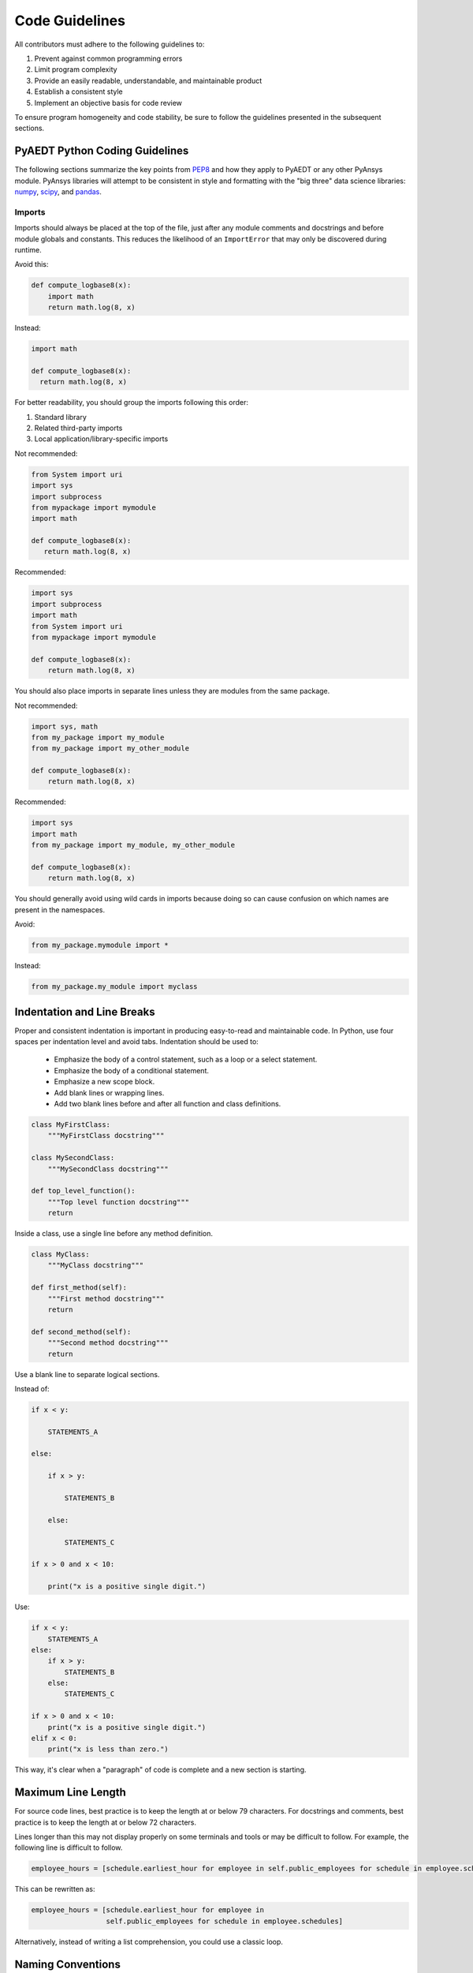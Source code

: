 Code Guidelines
===============

All contributors must adhere to the following guidelines to:

#. Prevent against common programming errors
#. Limit program complexity
#. Provide an easily readable, understandable, and maintainable product
#. Establish a consistent style
#. Implement an objective basis for code review

To ensure program homogeneity and code stability, be sure to follow
the guidelines presented in the subsequent sections.


PyAEDT Python Coding Guidelines
-------------------------------
The following sections summarize the key points from `PEP8
<https://www.python.org/dev/peps/pep-0008/>`_ and how they apply to
PyAEDT or any other PyAnsys module.  PyAnsys libraries will attempt to
be consistent in style and formatting with the "big three" data science
libraries: `numpy <https://numpy.org/>`_, `scipy
<https://www.scipy.org/>`_, and `pandas <https://pandas.pydata.org/>`_.


Imports
~~~~~~~
Imports should always be placed at the top of the file, just after any
module comments and docstrings and before module globals and
constants.  This reduces the likelihood of an ``ImportError`` that may only
be discovered during runtime.

Avoid this:

.. code:: python

   def compute_logbase8(x):
       import math
       return math.log(8, x)

Instead:

.. code:: python

    import math

    def compute_logbase8(x):
      return math.log(8, x)


For better readability, you should group the imports following this order:

#. Standard library
#. Related third-party imports
#. Local application/library-specific imports

Not recommended:

.. code:: python

   from System import uri
   import sys
   import subprocess
   from mypackage import mymodule
   import math

   def compute_logbase8(x):
      return math.log(8, x)


Recommended:

.. code:: python

   import sys
   import subprocess
   import math
   from System import uri
   from mypackage import mymodule

   def compute_logbase8(x):
       return math.log(8, x)


You should also place imports in separate lines unless they are
modules from the same package.

Not recommended:

.. code:: python

   import sys, math
   from my_package import my_module
   from my_package import my_other_module

   def compute_logbase8(x):
       return math.log(8, x)

Recommended:

.. code:: python

   import sys
   import math
   from my_package import my_module, my_other_module

   def compute_logbase8(x):
       return math.log(8, x)


You should generally avoid using wild cards in imports because doing so
can cause confusion on which names are present in the namespaces.

Avoid:

.. code:: python

    from my_package.mymodule import *

Instead:

.. code:: python

    from my_package.my_module import myclass


Indentation and Line Breaks
---------------------------
Proper and consistent indentation is important in producing
easy-to-read and maintainable code. In Python, use four spaces per
indentation level and avoid tabs. Indentation should be used to:

 - Emphasize the body of a control statement, such as a loop or a select statement.
 - Emphasize the body of a conditional statement.
 - Emphasize a new scope block.
 - Add blank lines or wrapping lines.
 - Add two blank lines before and after all function and class definitions.


.. code:: python

   class MyFirstClass:
       """MyFirstClass docstring"""

   class MySecondClass:
       """MySecondClass docstring"""

   def top_level_function():
       """Top level function docstring"""
       return


Inside a class, use a single line before any method definition.

.. code:: python

   class MyClass:
       """MyClass docstring"""

   def first_method(self):
       """First method docstring"""
       return

   def second_method(self):
       """Second method docstring"""
       return


Use a blank line to separate logical sections. 

Instead of:

.. code::

   if x < y:

       STATEMENTS_A

   else:

       if x > y:

           STATEMENTS_B

       else:

           STATEMENTS_C

   if x > 0 and x < 10:

       print("x is a positive single digit.")

Use:

.. code::

   if x < y:
       STATEMENTS_A
   else:
       if x > y:
           STATEMENTS_B
       else:
           STATEMENTS_C

   if x > 0 and x < 10:
       print("x is a positive single digit.")
   elif x < 0:
       print("x is less than zero.")


This way, it's clear when a "paragraph" of code is complete and 
a new section is starting.


Maximum Line Length
-------------------
For source code lines, best practice is to keep the length at or below
79 characters.  For docstrings and comments, best practice is to keep
the length at or below 72 characters.

Lines longer than this may not display properly on some terminals and tools 
or may be difficult to follow.  For example, the following line is difficult to follow.

.. code:: python

   employee_hours = [schedule.earliest_hour for employee in self.public_employees for schedule in employee.schedules]

This can be rewritten as:

.. code:: python

   employee_hours = [schedule.earliest_hour for employee in
                     self.public_employees for schedule in employee.schedules]

Alternatively, instead of writing a list comprehension, you could use a
classic loop.


Naming Conventions
------------------
It is important to use concise and descriptive names for classes,
methods, functions, and constants for readable and maintainable
code. Regardless of the programming language, you must follow these
global rules to determine the correct names:

#. Choose descriptive and unambiguous names.
#. Make meaningful distinctions.
#. Use pronounceable names.
#. Use searchable names.
#. Replace magic numbers with named constants.
#. Avoid encodings. Do not append prefixes or type information.


Names to Avoid
~~~~~~~~~~~~~~
Do not use the characters ``'l'``, ``'O'`` , or ``'I'`` as
single-character variable names. In some fonts, these characters are
indistinguishable from the numerals one and zero.


Package and Module Naming Conventions
~~~~~~~~~~~~~~~~~~~~~~~~~~~~~~~~~~~~~
Use short, lowercase word or words for module names. Separate words
with underscores to improve readability.  For example, ``module.py`` or
``my_module.py``.

For a package name, use a short, lowercase word or words.  Avoid
underscores as these will have to be represented as dashes when
installing from PyPi.

.. code::

   pip install package


Class Naming Conventions
~~~~~~~~~~~~~~~~~~~~~~~~
Use camel case when naming classes.  Do not separate words
with underscores.  For example:

.. code:: python

   class MyClass():
       """Docstring for MyClass"""
       pass


Function and Method Naming Conventions
~~~~~~~~~~~~~~~~~~~~~~~~~~~~~~~~~~~~~~
Use a lowercase word or words for Python functions or methods. Separate
words with underscores to improve readability. 

.. code:: python

   class MyClass():
       """Docstring for MyClass"""

       def __init__(self, value):
           """Constructor.

           Methods with double underscores on either side are called
           "dunder" methods and are special Python methods.

           """
           self._value = value

       def __private_method(self):
           """This method can only be called from ``MyClass``."""
           self._value = 0

       def _protected_method(self):
           """This method should only be called from ``MyClass``.

           Protected methods can be called from inherited classes,
           unlike private methods, which names are "mangled" to avoid
           these methods from being called from inherited classes.

           """
           # note how we can call private methods here
           self.__private_method()

       def public_method(self):
           """This method can be called external to this class."""
           self._value += 2


Variable Naming Conventions
~~~~~~~~~~~~~~~~~~~~~~~~~~~
Use a lowercase single letter, word, or words when naming
variables. Separate words with underscores to improve readability.

.. code:: python

    my_variable = 5


Constants are variables that are set at the module level and are used
by one or more methods within that module. Use an uppercase word or
words for constants. Separate words with underscores to improve
readability.

.. code:: python

    PI = 3.141592653589793
    CONSTANT = 4
    MY_CONSTANT = 8
    MY_OTHER_CONSTANT = 1000


Comments
--------
Because PyAEDT is about multiple physics domains, the people reading
its source code does not have the same background as the person who
writes it. This is why it is important for this library to have well
commented and documented source code. Comments that contradict the
code are worse than no comments. Always make a priority of keeping
comments up-to-date with the code.

Comments should be complete sentences. The first word should be
capitalized, unless it is an identifier that begins with a lowercase
letter.

Here are general guidelines for writing comments:

#. Always try to explain yourself in code by making it
   self-documenting with clear variable names.
#. Don't be redundant.
#. Don't add obvious noise.
#. Don't use closing brace comments.
#. Don't comment out code, instead remove it if it is unused.
#. Use explanation of intent.
#. Clarify the code.
#. Warn of consequences.

Obvious portions of the source that are not aided with a comment
should not be commented.  For example:

.. code:: python

   # increment the counter
   i += 1

However, important portions of the behavior that are self-apparent
should include a note from the developer writing it.  Otherwise,
future developers may remove what they see as unnecessary. For example:

.. code:: python

   # Be sure to reset the object's cache prior to exporting, otherwise
   # some portions of the database in memory will not be written.
   obj.update_cache()
   obj.write(filename)


Inline Comments
~~~~~~~~~~~~~~~
Inline comments should be used sparingly.

An inline comment is a comment on the same line as a statement. Inline
comments should be separated by two spaces from the statement.  For
example:

.. code:: python

    x = 5  # This is an inline comment

Inline comments that are  unnecessary are distracting if they state
the obvious. Again, avoid:

.. code:: python

    x = x + 1  # Increment x


Focus on writing self-documenting code and using short, but
descriptive variable names.  

Rather than:

.. code:: python

   x = 'John Smith'  # Student Name

Use:

.. code:: python

    user_name = 'John Smith'


Documentation Convention
------------------------
A docstring is a string literal that occurs as the first statement in
a module, function, class, or method definition.  A docstring becomes
the doc special attribute of the object.

Write docstrings for all public modules, functions, classes, and
methods. Docstrings are not necessary for non-public methods, but you
should have a comment that describes what the method does

To create a docstring, surround the comments with three double quotes
on either side.

For a one-line docstring, keep both the starting and ending """ on the
same line. For example, """This is a docstring.""".  For a multi-line
docstring, put the ending """ on a line by itself.

PyAEDT follows the `numpydoc
<https://numpydoc.readthedocs.io/en/latest/format.html>`_
documentation style, which is used by `numpy <https://numpy.org/>`_,
`scipy <https://www.scipy.org/>`_, `pandas
<https://pandas.pydata.org/>`_, and a variety of other Python open
source projects.  For a full description of the code style, reference
`PyAnsys sphinxdocs <https://sphinxdocs.pyansys.com/style.html>`_.


Programming Recommendations
---------------------------
This section provides some of the PEP8 suggestions for removing
ambiguity and preserving consistency.  These are just a handful of
common pitfalls when writing Python.


Booleans and Comparisons
~~~~~~~~~~~~~~~~~~~~~~~~
Don't compare Boolean values to ``True`` or ``False`` using the
equivalence operator.

Rather than:

.. code:: python

   if my_bool == True:
       return result

Use:

.. code:: python

   if my_bool:
       return result

Knowing that empty sequences are evaluated to False, don't compare the
length of these objects but rather consider how they would evaluate
with ``bool(<object>)``.

  Avoid:

.. code:: python

   my_list = []
   if not len(my_list):
       raise ValueError('List is empty')

Instead:

.. code:: python

    my_list = []
    if not my_list:
       raise ValueError('List is empty')

In ``if`` statements use ``is not`` rather than ``not ...``. For example, instead of:

.. code:: python

    if not x is None:
        return x

Use:

.. code:: python

   if x is not None:
       return 'x exists!'

Also, avoid ``if x:`` when you mean ``if x is not None:``.  This is
especially important when parsing arguments.


Handling Strings
~~~~~~~~~~~~~~~~
Use ``.startswith()`` and ``.endswith()`` instead of slicing.
example, avoid:

.. code:: python

   if word[:3] == 'cat':
       print('The word starts with "cat"')

   if file_name[-3:] == 'jpg':
       print('The file is a JPEG')

Use:

.. code:: python

   if word.startswith('cat'):
       print('The word starts with "cat"')

   if file_name.endswith('jpg'):
       print('The file is a JPEG')


Reading the Windows Registry
~~~~~~~~~~~~~~~~~~~~~~~~~~~~
Never read/write the Windows registry as this is dangerous and makes
it difficult to deploy libraries on different environments or operating
systems.

Bad practice - Example 1

.. code:: python

   self.sDesktopinstallDirectory = Registry.GetValue("HKEY_LOCAL_MACHINE\Software\Ansoft\ElectronicsDesktop\{}\Desktop".format(self.sDesktopVersion), "InstallationDirectory", '')

Bad practice - Example 2

.. code:: python

    EMInstall = (string)Registry.GetValue(string.Format(@"HKEY_LOCAL_MACHINE\SOFTWARE\Ansoft\ElectronicsDesktop{0}\Desktop", AnsysEmInstall.DesktopVersion), "InstallationDirectory", null);


Duplicated Code
~~~~~~~~~~~~~~~
Follow the DRY principle, which states that "Every piece of knowledge
must have a single, unambiguous, authoritative representation within a
system."  Attempt to follow this unless it overly complicates the code.
For example, the following example converts Fahrenheit to Celsius
twice.  This now requires the developer to maintain two separate lines
that do the same thing:

.. code:: python

   temp = 55
   new_temp = ((temp - 32) * (5 / 9)) + 273.15

   temp2 = 46
   new_temp_k = ((temp2 - 32) * (5 / 9)) + 273.15

Instead, write a simple method that converts Fahrenheit to Celsius:

.. code:: python

   def fahr_to_kelvin(fahr)
       """Convert temperature in Fahrenheit to kelvin.

       Parameters:
       -----------
       fahr: int or float
           Temperature in Fahrenheit.

       Returns:
       -----------
       kelvin : float
          Temperature in kelvin.
       """
       return ((fahr - 32) * (5 / 9)) + 273.15

Now, you can execute get the exact same output with:

.. code:: python

   new_temp = fahr_to_kelvin(55)
   new_temp_k = fahr_to_kelvin(46)

This is a trivial example, but the approach can be applied for a
variety of both simple and complex algorithms and workflows.  Another
advantage of this approach is that you can now implement unit testing
for this method.  For example:

.. code:: python

   import numpy as np

   def test_fahr_to_kelvin():
       assert np.isclose(12.7778, fahr_to_kelvin(55))

Now, not only do you have one line of code to verify, but using a
testing framework such as ``pytest``, we can verify that the method is
correct.


Nested Blocks
~~~~~~~~~~~~~

Avoid deeply nested block structures (conditional blocks, loops, ...)
within one single code block.  For example:

.. code:: python

   def validate_something(self, a, b, c):
       if a > b:
           if a*2 > b:
               if a*3 < b:
                   raise ValueError
           else:
               for i in range(10):
                   c += self.validate_something_else(a, b, c)
                   if c > b:
                       raise ValueError
                   else:
                       d = self.foo(b, c)
                       # recursive
                       e = self.validate_something(a, b, d)


Aside from the lack of comments, this complex nested validation method
is difficult to debug (and validate with unit testing).  It would
be far better to implement more validation methods, join conditionals,
and so on.

For a conditional block, the maximum depth recommended is four. If you
think you need more for the algorithm, create small functions that are
reusable and unit-testable.


Loops
~~~~~
While there is nothing inherently wrong with nested loops, to avoid
certain pitfalls, avoid having loops with more than two levels. In
some cases, you can rely on coding mechanisms to avoid nested loops
like list comprehensions. 

Rather than:

.. code::

   >>> squares = []
   >>> for i in range(10):
   ...    squares.append(i * i)
   >>> squares
   [0, 1, 4, 9, 16, 25, 36, 49, 64, 81]


Implement a list comprehension with:

.. code::

   >>> squares = [i*i for i in range(10)]
   >>> squares
   [0, 1, 4, 9, 16, 25, 36, 49, 64, 81]


If the loop is too complicated for creating a list comprehension,
consider creating small functions and calling these instead.  For
example, extract all consonants in a sentence:

.. code:: python

   >>> sentence = 'This is a sample sentence.'
   >>> vowels = 'aeiou'
   >>> consonants = []
   >>> for letter in sentence:
   ...     if letter.isalpha() and letter.lower() not in vowels:
   ...         consonants.append(letter)
   >>> consonants
   ['T', 'h', 's', 's', 's', 'm', 'p', 'l', 's', 'n', 't', 'n', 'c']


This is better implemented by creating a simple method to return if a
letter is a consonant.

   >>> def is_consonant(letter):
   ...     """Return True when a letter is a consonant."""
   ...     vowels = 'aeiou'
   ...     return letter.isalpha() and letter.lower() not in vowels
   ...
   >>> sentence = 'This is a sample sentence.'
   >>> consonants = [letter for letter in sentence if is_consonant(letter)]
   >>> consonants
   ['T', 'h', 's', 's', 's', 'm', 'p', 'l', 's', 'n', 't', 'n', 'c']

The advantage of the second approach is it is more readable and better
documented.  Additionally, while it's a trivial example, you could
implement a unit test for ``is_consonant``.


AEDT-Specific Coding Guidelines
-------------------------------
These guidelines are specific to PyAEDT.


Logging Errors
~~~~~~~~~~~~~~
PyAEDT has an internal logging tool named ``Messenger``
and a log file that is automatically generated in the project
folder. The following examples demonstrate how Messenger is used
to write both to the internal logger and log file:

.. code:: python

    self.messenger.add_error_message("This is an error message.")
    self.messenger.add_warning_message("This is a warning message.")
    self.messenger.add_info_message("This is an info message.")

The above messages are written to both AEDT message windows and the
log file. If you want the message to be written only to the log file,
use:

.. code:: python

    self.logger.error("This is an error message.")
    self.messenger.warning("This is a warning message.")
    self.messenger.info("This is an info message.")


Exception Handling
~~~~~~~~~~~~~~~~~~
PyAEDT uses a specific decorator to handle exceptions caused by
methods and by AEDT API. The exception handler decorator is
``@aedt_exception_handler``, makes PyAEDT fault tolerant to
errors that can occur in any method.  For example:

.. code:: python

   @aedt_exception_handler
   def my_method(self, var):
       pass

Every method may return a value of ``True`` in case of success and
``False`` in case of failure.  When a failure occurs, the error
handler returns information about the error in both the console and
log file. Here is an example of an error:

.. code::

   ----------------------------------------------------------------------------------
   PyAEDT error on method create_box:  General or AEDT error. Check again
   the arguments provided:
       position = [0, 0, 0]
       dimensions_list = [0, 10, 10]
       name = None
       matname = None
   ----------------------------------------------------------------------------------

   (-2147352567, 'Exception occurred.', (0, None, None, None, 0, -2147024381), None)
     File "C:\GIT\repos\AnsysAutomation\PyAEDT\Primitives.py", line 1930, in create_box
       o.name = self.oeditor.createbox(vArg1, vArg2)

   ************************************************************
   Method Docstring:

   Create a Box

   Parameters
   ----------
   ...


Hard-Coding Values
~~~~~~~~~~~~~~~~~~
Do not write to the registry hard-coded values that the code is to
use. Instead, use the Configuration service.
